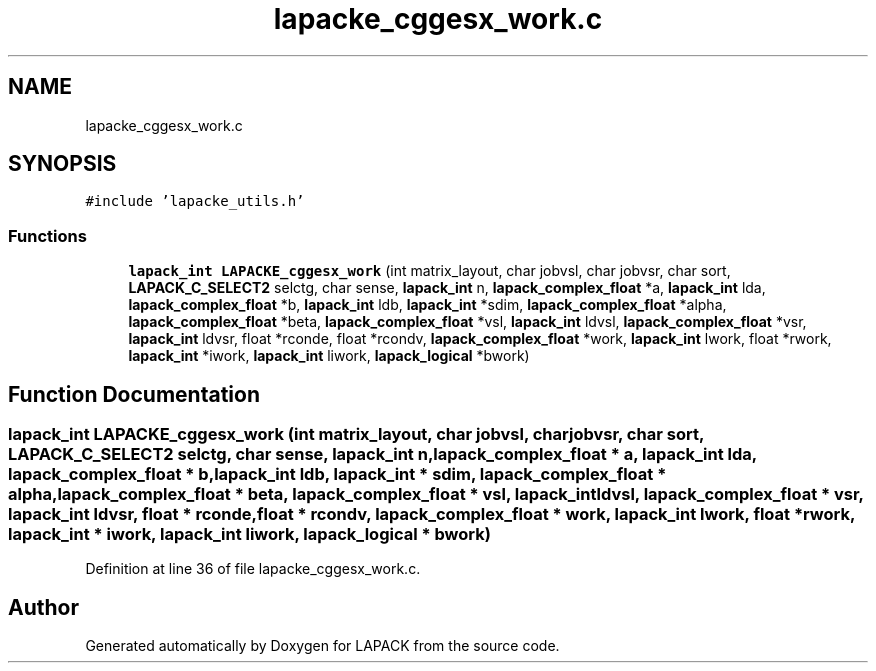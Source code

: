 .TH "lapacke_cggesx_work.c" 3 "Tue Nov 14 2017" "Version 3.8.0" "LAPACK" \" -*- nroff -*-
.ad l
.nh
.SH NAME
lapacke_cggesx_work.c
.SH SYNOPSIS
.br
.PP
\fC#include 'lapacke_utils\&.h'\fP
.br

.SS "Functions"

.in +1c
.ti -1c
.RI "\fBlapack_int\fP \fBLAPACKE_cggesx_work\fP (int matrix_layout, char jobvsl, char jobvsr, char sort, \fBLAPACK_C_SELECT2\fP selctg, char sense, \fBlapack_int\fP n, \fBlapack_complex_float\fP *a, \fBlapack_int\fP lda, \fBlapack_complex_float\fP *b, \fBlapack_int\fP ldb, \fBlapack_int\fP *sdim, \fBlapack_complex_float\fP *alpha, \fBlapack_complex_float\fP *beta, \fBlapack_complex_float\fP *vsl, \fBlapack_int\fP ldvsl, \fBlapack_complex_float\fP *vsr, \fBlapack_int\fP ldvsr, float *rconde, float *rcondv, \fBlapack_complex_float\fP *work, \fBlapack_int\fP lwork, float *rwork, \fBlapack_int\fP *iwork, \fBlapack_int\fP liwork, \fBlapack_logical\fP *bwork)"
.br
.in -1c
.SH "Function Documentation"
.PP 
.SS "\fBlapack_int\fP LAPACKE_cggesx_work (int matrix_layout, char jobvsl, char jobvsr, char sort, \fBLAPACK_C_SELECT2\fP selctg, char sense, \fBlapack_int\fP n, \fBlapack_complex_float\fP * a, \fBlapack_int\fP lda, \fBlapack_complex_float\fP * b, \fBlapack_int\fP ldb, \fBlapack_int\fP * sdim, \fBlapack_complex_float\fP * alpha, \fBlapack_complex_float\fP * beta, \fBlapack_complex_float\fP * vsl, \fBlapack_int\fP ldvsl, \fBlapack_complex_float\fP * vsr, \fBlapack_int\fP ldvsr, float * rconde, float * rcondv, \fBlapack_complex_float\fP * work, \fBlapack_int\fP lwork, float * rwork, \fBlapack_int\fP * iwork, \fBlapack_int\fP liwork, \fBlapack_logical\fP * bwork)"

.PP
Definition at line 36 of file lapacke_cggesx_work\&.c\&.
.SH "Author"
.PP 
Generated automatically by Doxygen for LAPACK from the source code\&.
